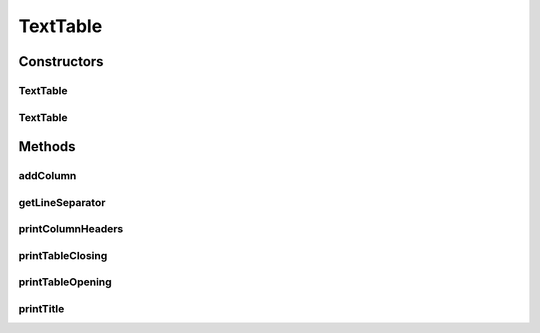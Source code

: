 .. java:import:: org.apache.commons.lang3 StringUtils

TextTable
=========

.. java:package:: org.cloudsimplus.builders.tables
   :noindex:

.. java:type:: public class TextTable extends CsvTable

   Prints a table from a given data set, using a simple delimited text format.

   :author: Manoel Campos da Silva Filho

Constructors
------------
TextTable
^^^^^^^^^

.. java:constructor:: public TextTable()
   :outertype: TextTable

TextTable
^^^^^^^^^

.. java:constructor:: public TextTable(String title)
   :outertype: TextTable

   Creates an Table

   :param title: Title of the table

Methods
-------
addColumn
^^^^^^^^^

.. java:method:: @Override public TableColumn addColumn(int index, String columnTitle)
   :outertype: TextTable

getLineSeparator
^^^^^^^^^^^^^^^^

.. java:method:: @Override public String getLineSeparator()
   :outertype: TextTable

printColumnHeaders
^^^^^^^^^^^^^^^^^^

.. java:method:: @Override protected void printColumnHeaders()
   :outertype: TextTable

printTableClosing
^^^^^^^^^^^^^^^^^

.. java:method:: @Override public void printTableClosing()
   :outertype: TextTable

printTableOpening
^^^^^^^^^^^^^^^^^

.. java:method:: @Override public void printTableOpening()
   :outertype: TextTable

printTitle
^^^^^^^^^^

.. java:method:: @Override public void printTitle()
   :outertype: TextTable

